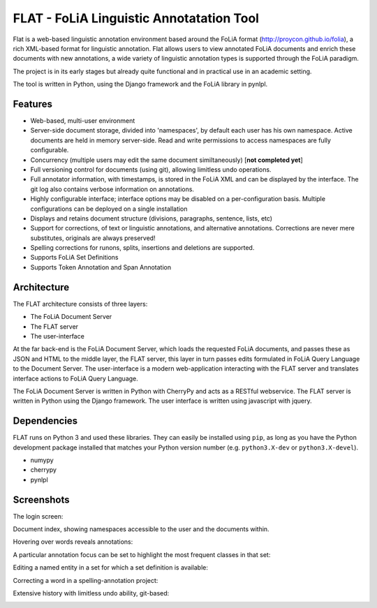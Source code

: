 *****************************************
FLAT - FoLiA Linguistic Annotatation Tool
*****************************************

Flat is a web-based linguistic annotation environment based around the FoLiA
format (http://proycon.github.io/folia), a rich XML-based format for linguistic
annotation. Flat allows users to view annotated FoLiA documents and enrich
these documents with new annotations, a wide variety of linguistic annotation
types is supported through the FoLiA paradigm. 

The project is in its early stages but already quite functional and in
practical use in an academic setting.

The tool is written in Python, using the Django framework and the FoLiA library
in pynlpl.

=============================================
Features
=============================================

* Web-based, multi-user environment
* Server-side document storage, divided into 'namespaces', by default each user
  has his own namespace. Active documents are held in memory server-side.
  Read and write permissions to access namespaces are fully configurable.
* Concurrency (multiple users may edit the same document similtaneously)  [**not completed yet**]
* Full versioning control for documents (using git), allowing limitless undo operations.
* Full annotator information, with timestamps, is stored in the FoLiA XML and can be displayed by the interface. The git log also contains verbose information on annotations.
* Highly configurable interface; interface options may be disabled on a
  per-configuration basis. Multiple configurations can be deployed on a single
  installation
* Displays and retains document structure (divisions, paragraphs, sentence, lists, etc) 
* Support for corrections, of text or linguistic annotations, and alternative annotations. Corrections are never mere substitutes, originals are always preserved!
* Spelling corrections for runons, splits, insertions and deletions are
  supported.
* Supports FoLiA Set Definitions
* Supports Token Annotation and Span Annotation

============================================
Architecture
============================================

The FLAT architecture consists of three layers:

* The FoLiA Document Server
* The FLAT server
* The user-interface

At the far back-end is the FoLiA Document Server, which loads the requested FoLiA documents, and passes these as JSON and HTML to the middle layer, the FLAT server, this layer in turn passes edits formulated in FoLiA Query Language to the Document Server. The user-interface is a modern web-application interacting with the FLAT server and translates interface actions to FoLiA Query Language.

The FoLiA Document Server is written in Python with CherryPy and acts as a RESTful webservice. The FLAT server is written in Python using the Django framework. The user interface is written using javascript with jquery.

============================================
Dependencies
============================================

FLAT runs on Python 3 and used these libraries. They can easily be installed
using ``pip``, as long as you have the Python development package installed
that matches your Python version number (e.g. ``python3.X-dev`` or ``python3.X-devel``).

* numypy
* cherrypy
* pynlpl

=============================================
Screenshots
=============================================

The login screen:

.. image:: https://raw.github.com/proycon/flat/master/docs/login.png
    :alt: FLAT screenshot
    :align: center

Document index, showing namespaces accessible to the user and the documents
within.

.. image:: https://raw.github.com/proycon/flat/master/docs/mydocuments.png
    :alt: FLAT screenshot
    :align: center

Hovering over words reveals annotations:

.. image:: https://raw.github.com/proycon/flat/master/docs/hover.png
    :alt: FLAT screenshot
    :align: center

A particular annotation focus can be set to highlight the most frequent
classes in that set:

.. image:: https://raw.github.com/proycon/flat/master/docs/highlight1.png
    :alt: FLAT screenshot
    :align: center

.. image:: https://raw.github.com/proycon/flat/master/docs/highlight2.png
    :alt: FLAT screenshot
    :align: center

Editing a named entity in a set for which a set definition is available:

.. image:: https://raw.github.com/proycon/flat/master/docs/edit2.png
    :alt: FLAT screenshot
    :align: center

Correcting a word in a spelling-annotation project:

.. image:: https://raw.github.com/proycon/flat/master/docs/edit1.png
    :alt: FLAT screenshot
    :align: center


Extensive history with limitless undo ability, git-based:

.. image:: https://raw.github.com/proycon/flat/master/docs/history.png
    :alt: FLAT screenshot
    :align: center


